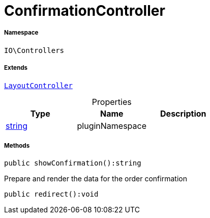 :table-caption!:
:example-caption!:
:source-highlighter: prettify
:sectids!:
[[io__confirmationcontroller]]
= ConfirmationController





===== Namespace

`IO\Controllers`

===== Extends
xref:IO/Controllers/LayoutController.adoc#[`LayoutController`]




.Properties
|===
|Type |Name |Description

|link:http://php.net/string[string^]
    |pluginNamespace
    |
|===


===== Methods

[source%nowrap, php]
----

public showConfirmation():string

----







Prepare and render the data for the order confirmation

[source%nowrap, php]
----

public redirect():void

----









